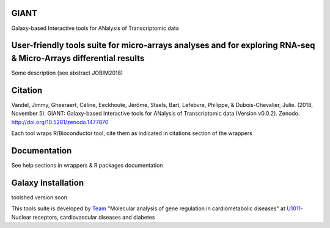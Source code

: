 GIANT
=====

.. image:: https://zenodo.org/badge/DOI/10.5281/zenodo.1477870.svg
   :target: https://doi.org/10.5281/zenodo.1477870

Galaxy-based Interactive tools for ANalysis of Transcriptomic data


User-friendly tools suite for micro-arrays analyses and for exploring RNA-seq & Micro-Arrays differential results
=================================================================================================================

Some description (see abstract JOBIM2018)

Citation
========

Vandel, Jimmy, Gheeraert, Céline, Eeckhoute, Jérôme, Staels, Bart, Lefebvre, Philippe, & Dubois-Chevalier, Julie. (2018, November 5). GIANT: Galaxy-based Interactive tools for ANalysis of Transcriptomic data (Version v0.0.2). Zenodo. http://doi.org/10.5281/zenodo.1477870

Each tool wraps R/Bioconductor tool, cite them as indicated in citations section of the wrappers

Documentation
=============

See help sections in wrappers & R packages documentation


Galaxy Installation
===================

toolshed version soon


This tools suite is developed by Team_ "Molecular analysis of gene regulation in cardiometabolic diseases" at U1011_-Nuclear receptors, cardiovascular diseases and diabetes

.. _Team: https://u1011.pasteur-lille.fr/lunite/theme-4-analyse-moleculaire-de-la-regulation-des-genes-dans-le-syndrome-cardiometabolique/

.. _U1011: http://u1011.pasteur-lille.fr/accueil/
